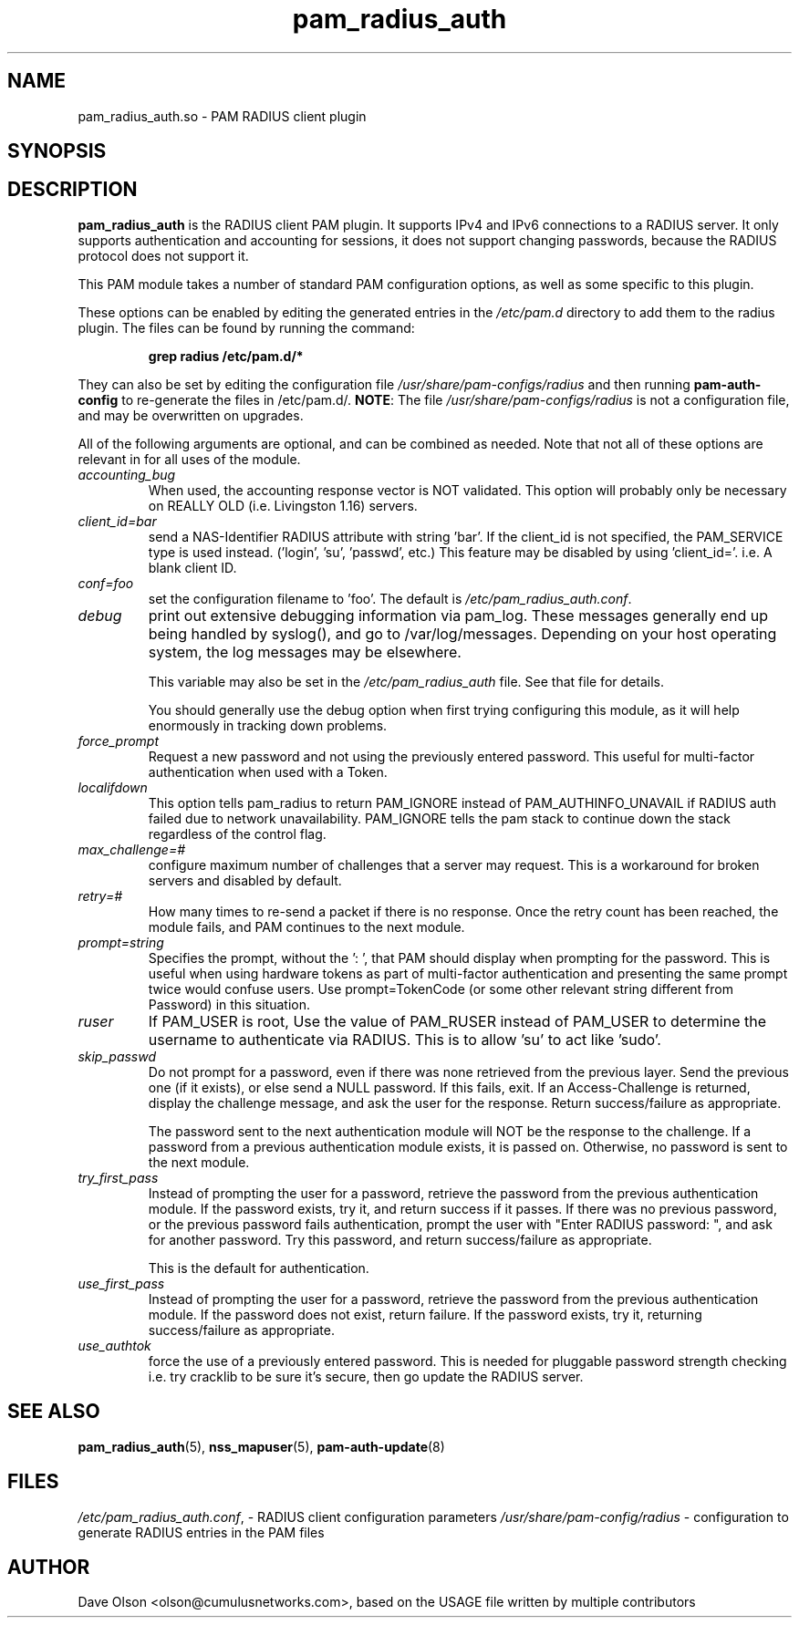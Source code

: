 .TH pam_radius_auth 8
.\" Copyright 2017 Cumulus Networks, Inc.  All rights reserved.
.\" Based on USAGE file in the source package
.SH NAME
pam_radius_auth.so \- PAM RADIUS client plugin
.SH SYNOPSIS
.SH DESCRIPTION
.B pam_radius_auth
is the RADIUS client PAM plugin.
It supports IPv4 and IPv6 connections to a RADIUS server.  It only supports
authentication and accounting for sessions, it does not support changing passwords,
because the RADIUS protocol does not support it.
.PP
This PAM module takes a number of standard PAM configuration options,
as well as some specific to this plugin.
.PP
These options can be enabled by editing the generated entries in the
.I /etc/pam.d
directory to add them to the radius plugin.  The files can be found by running
the command:
.IP
.B grep radius /etc/pam.d/*
.PP
They can also be set by editing the configuration file
.I /usr/share/pam-configs/radius
and then running
.B pam-auth-config
to re-generate the files in /etc/pam.d/.
.BR NOTE :
The file
.I /usr/share/pam-configs/radius
is not a configuration file, and may be overwritten on upgrades.
.PP
All of the following arguments are optional, and can be combined as needed.
Note that not all of these options are relevant in for all uses of the module.
.TP
.I accounting_bug
When used, the accounting response vector is NOT
validated.  This option will probably only be necessary
on REALLY OLD (i.e. Livingston 1.16) servers.
.TP
.I client_id=bar
send a NAS-Identifier RADIUS attribute with string 'bar'.
If the client_id is not specified, the PAM_SERVICE
type is used instead. ('login', 'su', 'passwd', etc.)
This feature may be disabled by using 'client_id='.
i.e. A blank client ID.
.TP
.I conf=foo
set the configuration filename to 'foo'.
The default is
.IR /etc/pam_radius_auth.conf .
.TP
.I debug
print out extensive debugging information via pam_log.
These messages generally end up being handled by
syslog(), and go to /var/log/messages.  Depending on
your host operating system, the log messages may be
elsewhere.
.IP
This variable may also be set in the
.I /etc/pam_radius_auth
file.  See that file for details.
.IP
You should generally use the debug option when first
trying configuring this module, as it will help
enormously in tracking down problems.
.TP
.I force_prompt
Request a new password and not using the previously entered
password. This useful for multi-factor authentication
when used with a Token.
.TP
.I localifdown
This option tells pam_radius to return PAM_IGNORE instead
of PAM_AUTHINFO_UNAVAIL if RADIUS auth failed due to
network unavailability.  PAM_IGNORE tells the pam stack
to continue down the stack regardless of the control flag.
.TP
.I max_challenge=#
configure maximum number of challenges that a server
may request. This is a workaround for broken servers
and disabled by default.
.TP
.I retry=#
How many times to re-send a packet if there is no
response.  Once the retry count has been reached,
the module fails, and PAM continues to the next module.
.TP
.I prompt=string
Specifies the prompt, without the ': ', that PAM should
display when prompting for the password. This is useful
when using hardware tokens as part of multi-factor
authentication and presenting the same prompt twice would
confuse users.  Use prompt=TokenCode (or some other
relevant string different from Password) in this
situation.
.TP
.I ruser
If PAM_USER is root, Use the value of PAM_RUSER instead
of PAM_USER to determine the username to authenticate via
RADIUS.  This is to allow 'su' to act like 'sudo'.
.TP
.I skip_passwd
Do not prompt for a password, even if there was none
retrieved from the previous layer.
Send the previous one (if it exists), or else send a NULL
password.
If this fails, exit.
If an Access-Challenge is returned, display the challenge
message, and ask the user for the response.
Return success/failure as appropriate.
.IP
The password sent to the next authentication module will
NOT be the response to the challenge.  If a password from
a previous authentication module exists, it is passed on.
Otherwise, no password is sent to the next module.
.TP
.I try_first_pass
Instead of prompting the user for a password, retrieve
the password from the previous authentication module.
If the password exists, try it, and return success if it
passes.
If there was no previous password, or the previous password
fails authentication, prompt the user with
"Enter RADIUS password: ", and ask for another password.
Try this password, and return success/failure as appropriate.
.IP
This is the default for authentication.
.TP
.I use_first_pass
Instead of prompting the user for a password, retrieve
the password from the previous authentication module.
If the password does not exist, return failure.
If the password exists, try it, returning success/failure
as appropriate.
.TP
.I use_authtok
force the use of a previously entered password.
This is  needed for pluggable password strength checking
i.e. try cracklib to be sure it's secure, then go update
the RADIUS server.
.SH "SEE ALSO"
.BR pam_radius_auth (5),
.BR nss_mapuser (5),
.BR pam-auth-update (8)
.SH FILES
.IR /etc/pam_radius_auth.conf ,
- RADIUS client configuration parameters
.I /usr/share/pam-config/radius
- configuration to generate RADIUS entries in the PAM files
.SH AUTHOR
Dave Olson <olson@cumulusnetworks.com>, based on the USAGE file written by multiple
contributors
